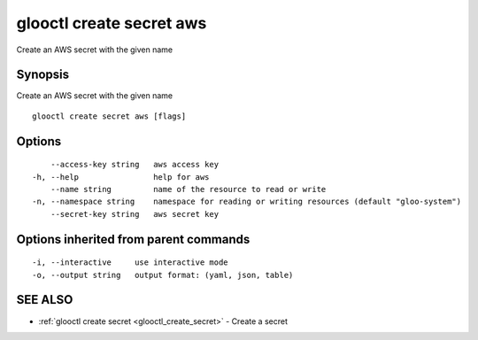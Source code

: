 .. _glooctl_create_secret_aws:

glooctl create secret aws
-------------------------

Create an AWS secret with the given name

Synopsis
~~~~~~~~


Create an AWS secret with the given name

::

  glooctl create secret aws [flags]

Options
~~~~~~~

::

      --access-key string   aws access key
  -h, --help                help for aws
      --name string         name of the resource to read or write
  -n, --namespace string    namespace for reading or writing resources (default "gloo-system")
      --secret-key string   aws secret key

Options inherited from parent commands
~~~~~~~~~~~~~~~~~~~~~~~~~~~~~~~~~~~~~~

::

  -i, --interactive     use interactive mode
  -o, --output string   output format: (yaml, json, table)

SEE ALSO
~~~~~~~~

* :ref:`glooctl create secret <glooctl_create_secret>` 	 - Create a secret

